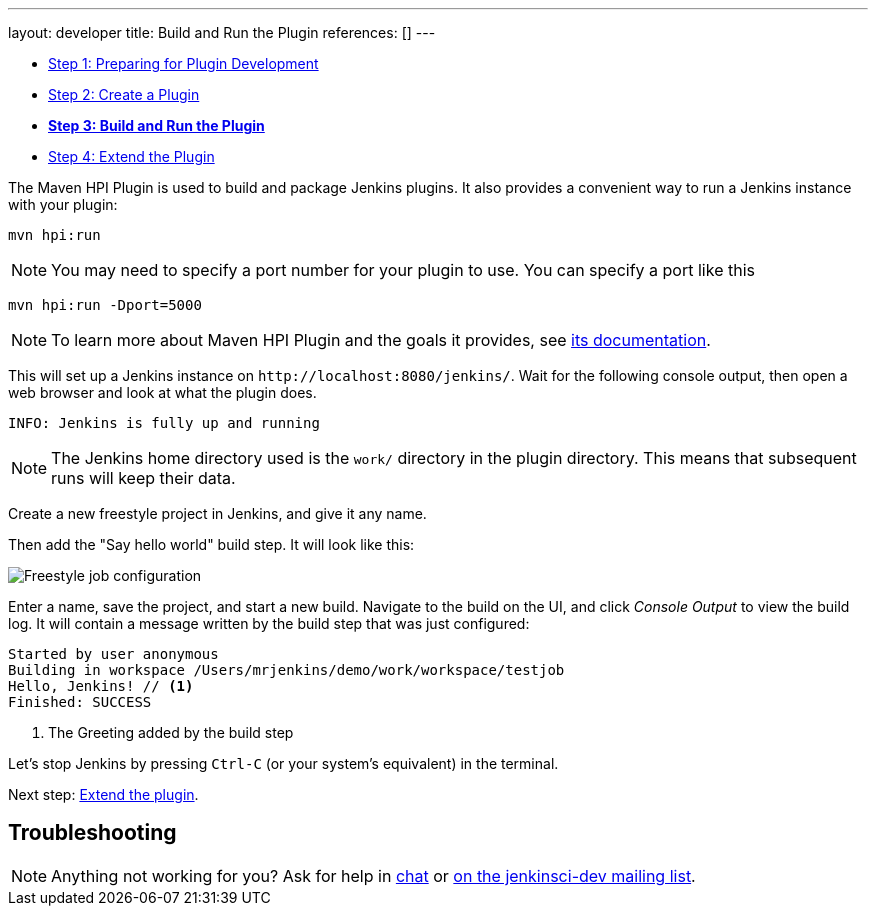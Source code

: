 ---
layout: developer
title: Build and Run the Plugin
references: []
---

ifdef::backend-html5[]
:description:
:author:
:email: jenkinsci-users@googlegroups.com
:sectanchors:
:toc: left
:notitle:
endif::[]

- link:../prepare[Step 1: Preparing for Plugin Development]
- link:../create[Step 2: Create a Plugin]
- link:../run[*Step 3: Build and Run the Plugin*]
- link:../extend[Step 4: Extend the Plugin]

The Maven HPI Plugin is used to build and package Jenkins plugins.
It also provides a convenient way to run a Jenkins instance with your plugin:

[source,bash]
----
mvn hpi:run
----

NOTE: You may need to specify a port number for your plugin to use. You can specify a port like this 
[source,bash]
----
mvn hpi:run -Dport=5000
----

NOTE: To learn more about Maven HPI Plugin and the goals it provides, see link:https://jenkinsci.github.io/maven-hpi-plugin/[its documentation].

This will set up a Jenkins instance on `\http://localhost:8080/jenkins/`. Wait for the following console output, then open a web browser and look at what the plugin does.

[listing]
INFO: Jenkins is fully up and running

NOTE: The Jenkins home directory used is the `work/` directory in the plugin directory. This means that subsequent runs will keep their data.

Create a new freestyle project in Jenkins, and give it any name.

Then add the "Say hello world" build step. It will look like this:

image::developer/tutorial/job-config.png[Freestyle job configuration]

Enter a name, save the project, and start a new build. Navigate to the build on the UI, and click _Console Output_ to view the build log.
It will contain a message written by the build step that was just configured:

[listing]
----
Started by user anonymous
Building in workspace /Users/mrjenkins/demo/work/workspace/testjob
Hello, Jenkins! // <1>
Finished: SUCCESS
----
<1> The Greeting added by the build step

// TODO This is not present in version 1.2 of the archetype
//Additionally, the build step has global configuration options. Go to _Manage Jenkins » System_ and you'll see this:
//
//image::developer/tutorial/system-config.png[System configuration]

Let's stop Jenkins by pressing `Ctrl-C` (or your system's equivalent) in the terminal.

Next step: link:../extend[Extend the plugin].


== Troubleshooting

NOTE: Anything not working for you? Ask for help in link:/chat[chat] or link:/mailing-lists[on the jenkinsci-dev mailing list].
